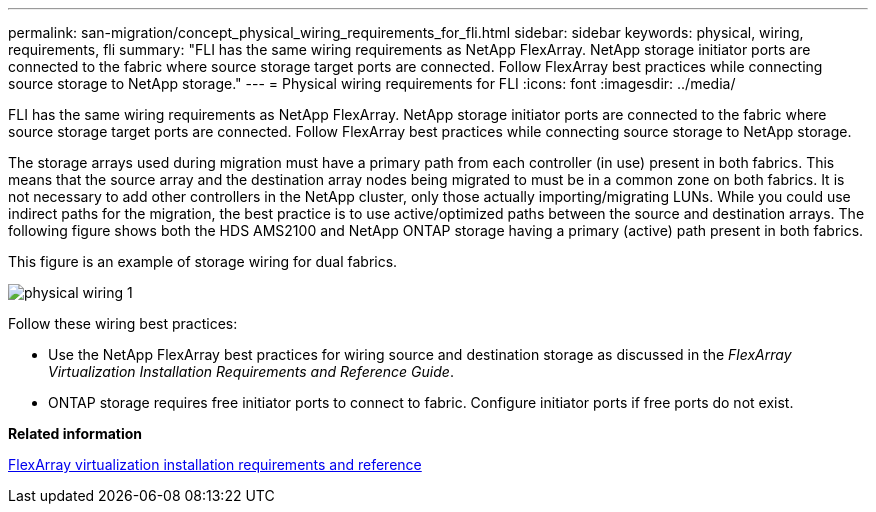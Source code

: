 ---
permalink: san-migration/concept_physical_wiring_requirements_for_fli.html
sidebar: sidebar
keywords: physical, wiring, requirements, fli
summary: "FLI has the same wiring requirements as NetApp FlexArray. NetApp storage initiator ports are connected to the fabric where source storage target ports are connected. Follow FlexArray best practices while connecting source storage to NetApp storage."
---
= Physical wiring requirements for FLI
:icons: font
:imagesdir: ../media/

[.lead]
FLI has the same wiring requirements as NetApp FlexArray. NetApp storage initiator ports are connected to the fabric where source storage target ports are connected. Follow FlexArray best practices while connecting source storage to NetApp storage.

The storage arrays used during migration must have a primary path from each controller (in use) present in both fabrics. This means that the source array and the destination array nodes being migrated to must be in a common zone on both fabrics. It is not necessary to add other controllers in the NetApp cluster, only those actually importing/migrating LUNs. While you could use indirect paths for the migration, the best practice is to use active/optimized paths between the source and destination arrays. The following figure shows both the HDS AMS2100 and NetApp ONTAP storage having a primary (active) path present in both fabrics.

This figure is an example of storage wiring for dual fabrics.

image::../media/physical_wiring_1.png[]

Follow these wiring best practices:

* Use the NetApp FlexArray best practices for wiring source and destination storage as discussed in the _FlexArray Virtualization Installation Requirements and Reference Guide_.
* ONTAP storage requires free initiator ports to connect to fabric. Configure initiator ports if free ports do not exist.

*Related information*

https://docs.netapp.com/us-en/ontap-flexarray/install/index.html[FlexArray virtualization installation requirements and reference]
